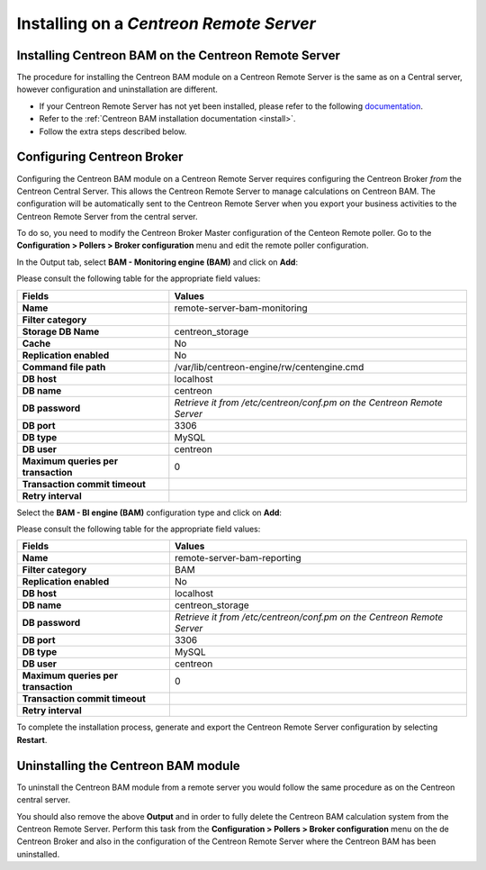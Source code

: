 Installing on a *Centreon Remote Server*
=========================================

Installing Centreon BAM on the Centreon Remote Server
-------------------------------------------------------

The procedure for installing the Centreon BAM module on a Centreon Remote Server is the same as  
on a Central server, however configuration and uninstallation are different.

* If your Centreon Remote Server has not yet been installed, please refer to the following `documentation <https://documentation.centreon.com/docs/centreon/en/latest/administration_guide/poller/install_remote_server.html>`_.
* Refer to the :ref:`Centreon BAM installation documentation <install>`.
* Follow the extra steps described below.

.. _ref_Conf_Broker_Poller:

Configuring Centreon Broker
---------------------------

.. Warning: This is only compatible with Centreon Remote Server >= 18.10

Configuring the Centreon BAM module on a Centreon Remote Server requires configuring the Centreon Broker *from* the 
Centreon Central Server. This allows the Centreon Remote Server to manage calculations on Centreon BAM. The configuration will be automatically sent 
to the Centreon Remote Server when you export your business activities to the Centreon Remote Server from the central server.

To do so, you need to modify the Centreon Broker Master configuration of the Centeon Remote poller.
Go to the **Configuration > Pollers > Broker configuration** menu and edit the remote poller configuration.

In the Output tab, select **BAM - Monitoring engine (BAM)** and click on **Add**: 

.. image:: ../images/remote-server/conf_poller_bam_monitoring.png
    :align: center

Please consult the following table for the appropriate field values:

+-------------------------------------+-------------------------------------------------------------------------+
|             **Fields**              |                               **Values**                                |
+=====================================+=========================================================================+
| **Name**                            | remote-server-bam-monitoring                                            |
+-------------------------------------+-------------------------------------------------------------------------+
| **Filter category**                 |                                                                         |
+-------------------------------------+-------------------------------------------------------------------------+
| **Storage DB Name**                 | centreon_storage                                                        |
+-------------------------------------+-------------------------------------------------------------------------+
| **Cache**                           | No                                                                      |
+-------------------------------------+-------------------------------------------------------------------------+
| **Replication enabled**             | No                                                                      |
+-------------------------------------+-------------------------------------------------------------------------+
| **Command file path**               | /var/lib/centreon-engine/rw/centengine.cmd                              |
+-------------------------------------+-------------------------------------------------------------------------+
| **DB host**                         | localhost                                                               |
+-------------------------------------+-------------------------------------------------------------------------+
| **DB name**                         | centreon                                                                |
+-------------------------------------+-------------------------------------------------------------------------+
| **DB password**                     | *Retrieve it from  /etc/centreon/conf.pm on the Centreon Remote Server* |
+-------------------------------------+-------------------------------------------------------------------------+
| **DB port**                         | 3306                                                                    |
+-------------------------------------+-------------------------------------------------------------------------+
| **DB type**                         | MySQL                                                                   |
+-------------------------------------+-------------------------------------------------------------------------+
| **DB user**                         | centreon                                                                |
+-------------------------------------+-------------------------------------------------------------------------+
| **Maximum queries per transaction** | 0                                                                       |
+-------------------------------------+-------------------------------------------------------------------------+
| **Transaction commit timeout**      |                                                                         |
+-------------------------------------+-------------------------------------------------------------------------+
| **Retry interval**                  |                                                                         |
+-------------------------------------+-------------------------------------------------------------------------+

Select the **BAM - BI engine (BAM)** configuration type and click on **Add**:

.. image:: ../images/remote-server/conf_poller_bam_reporting.png
    :align: center

Please consult the following table for the appropriate field values:

+-------------------------------------+-------------------------------------------------------------------------+
|             **Fields**              |                               **Values**                                |
+=====================================+=========================================================================+
| **Name**                            | remote-server-bam-reporting                                             |
+-------------------------------------+-------------------------------------------------------------------------+
| **Filter category**                 | BAM                                                                     |
+-------------------------------------+-------------------------------------------------------------------------+
| **Replication enabled**             | No                                                                      |
+-------------------------------------+-------------------------------------------------------------------------+
| **DB host**                         | localhost                                                               |
+-------------------------------------+-------------------------------------------------------------------------+
| **DB name**                         | centreon_storage                                                        |
+-------------------------------------+-------------------------------------------------------------------------+
| **DB password**                     | *Retrieve it from  /etc/centreon/conf.pm on the Centreon Remote Server* |
+-------------------------------------+-------------------------------------------------------------------------+
| **DB port**                         | 3306                                                                    |
+-------------------------------------+-------------------------------------------------------------------------+
| **DB type**                         | MySQL                                                                   |
+-------------------------------------+-------------------------------------------------------------------------+
| **DB user**                         | centreon                                                                |
+-------------------------------------+-------------------------------------------------------------------------+
| **Maximum queries per transaction** | 0                                                                       |
+-------------------------------------+-------------------------------------------------------------------------+
| **Transaction commit timeout**      |                                                                         |
+-------------------------------------+-------------------------------------------------------------------------+
| **Retry interval**                  |                                                                         |
+-------------------------------------+-------------------------------------------------------------------------+

To complete the installation process, generate and export the Centreon Remote Server configuration by selecting **Restart**.

Uninstalling the Centreon BAM module
-------------------------------------

To uninstall the Centreon BAM module from a remote server you would follow the same procedure as on the Centreon central server.

You should also remove the above **Output** and in order to fully delete the Centreon BAM calculation system from 
the Centreon Remote Server. Perform this task from the **Configuration > Pollers > Broker configuration** menu on the
de Centreon Broker and also in the configuration of the Centreon Remote Server where the Centreon BAM has been uninstalled.
